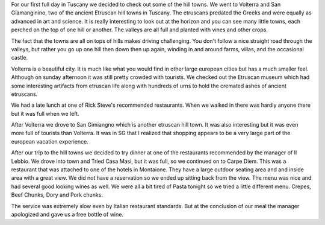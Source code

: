 .. title: The Hill Towns of Tuscany
.. date: 2007-06-03
.. slug: The-Hill-Towns-of-Tuscany
.. tags: Travel
.. link: 
.. description: 

For our first full day in Tuscany we decided to check out some of the hill towns. We went to Volterra and San Giamanginino, two of the ancient Etruscan hill towns in Tuscany.  The etruscans predated the Greeks and were equally as advanced in art and science.  It is really interesting to look out at the horizon and you can see many little towns, each perched on the top of one hill or another.  The valleys are all full and planted with vines and other crops.  

The fact that the towns are all on tops of hills makes driving challenging.  You don't follow a nice straight road through the valleys, but rather you go up one hill then down then up again, winding in and around farms, villas, and the occasional castle.

Volterra is a beautiful city.  It is much like what you would find in other large european cities but has a much smaller feel.  Although on sunday afternoon it was still pretty crowded with tourists.  We checked out the Etruscan museum which had some interesting artifacts from etruscan life along with hundreds of urns to hold the cremated ashes of ancient etruscans.

We had a late lunch at one of Rick Steve's recommended restaurants.  When we walked in there was hardly anyone there but it was full when we left.

After Volterra we drove to San Gimiangno which is another etruscan hill town.  It was also interesting but it was even more full of tourists than Volterra.  It was in SG that I realized that shopping appears to be a very large part of the european vacation experience.

After our trip to the hill towns we decided to try dinner at one of the restaurants recommended by the manager of Il Lebbio.  We drove into town and Tried Casa Masi, but it was full, so we continued on to Carpe Diem.  This was a restaurant that was attached to one of the hotels in Montaione.  They have a large outdoor seating area and and inside area with a great view.  We did not have a reservation so we ended up sitting back from the view.  The menu was nice and had several good looking wines as well.  We were all a bit tired of Pasta tonight so we tried a little different menu.  Crepes, Beef Chunks, Dory and Pork chunks.

The service was extremely slow even by Italian restaurant standards.  But at the conclusion of our meal the manager apologized and gave us a free bottle of wine.

